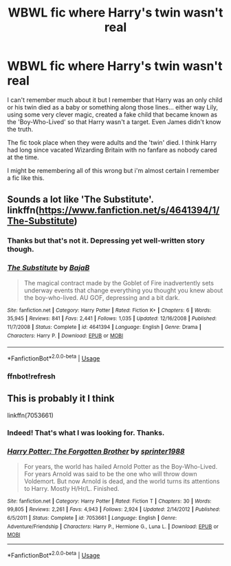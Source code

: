 #+TITLE: WBWL fic where Harry's twin wasn't real

* WBWL fic where Harry's twin wasn't real
:PROPERTIES:
:Author: ChildOfDragons
:Score: 5
:DateUnix: 1596050315.0
:DateShort: 2020-Jul-29
:FlairText: Fic Search
:END:
I can't remember much about it but I remember that Harry was an only child or his twin died as a baby or something along those lines... either way Lily, using some very clever magic, created a fake child that became known as the 'Boy-Who-Lived' so that Harry wasn't a target. Even James didn't know the truth.

The fic took place when they were adults and the 'twin' died. I think Harry had long since vacated Wizarding Britain with no fanfare as nobody cared at the time.

I might be remembering all of this wrong but i'm almost certain I remember a fic like this.


** Sounds a lot like 'The Substitute'. linkffn([[https://www.fanfiction.net/s/4641394/1/The-Substitute]])
:PROPERTIES:
:Author: webbzo
:Score: 5
:DateUnix: 1596053713.0
:DateShort: 2020-Jul-30
:END:

*** Thanks but that's not it. Depressing yet well-written story though.
:PROPERTIES:
:Author: ChildOfDragons
:Score: 7
:DateUnix: 1596056234.0
:DateShort: 2020-Jul-30
:END:


*** [[https://www.fanfiction.net/s/4641394/1/][*/The Substitute/*]] by [[https://www.fanfiction.net/u/943028/BajaB][/BajaB/]]

#+begin_quote
  The magical contract made by the Goblet of Fire inadvertently sets underway events that change everything you thought you knew about the boy-who-lived. AU GOF, depressing and a bit dark.
#+end_quote

^{/Site/:} ^{fanfiction.net} ^{*|*} ^{/Category/:} ^{Harry} ^{Potter} ^{*|*} ^{/Rated/:} ^{Fiction} ^{K+} ^{*|*} ^{/Chapters/:} ^{6} ^{*|*} ^{/Words/:} ^{35,945} ^{*|*} ^{/Reviews/:} ^{841} ^{*|*} ^{/Favs/:} ^{2,441} ^{*|*} ^{/Follows/:} ^{1,035} ^{*|*} ^{/Updated/:} ^{12/16/2008} ^{*|*} ^{/Published/:} ^{11/7/2008} ^{*|*} ^{/Status/:} ^{Complete} ^{*|*} ^{/id/:} ^{4641394} ^{*|*} ^{/Language/:} ^{English} ^{*|*} ^{/Genre/:} ^{Drama} ^{*|*} ^{/Characters/:} ^{Harry} ^{P.} ^{*|*} ^{/Download/:} ^{[[http://www.ff2ebook.com/old/ffn-bot/index.php?id=4641394&source=ff&filetype=epub][EPUB]]} ^{or} ^{[[http://www.ff2ebook.com/old/ffn-bot/index.php?id=4641394&source=ff&filetype=mobi][MOBI]]}

--------------

*FanfictionBot*^{2.0.0-beta} | [[https://github.com/tusing/reddit-ffn-bot/wiki/Usage][Usage]]
:PROPERTIES:
:Author: FanfictionBot
:Score: 5
:DateUnix: 1596055607.0
:DateShort: 2020-Jul-30
:END:


*** ffnbot!refresh
:PROPERTIES:
:Author: webbzo
:Score: 2
:DateUnix: 1596055582.0
:DateShort: 2020-Jul-30
:END:


** This is probably it I think

linkffn(7053661)
:PROPERTIES:
:Author: verlor391
:Score: 3
:DateUnix: 1596056193.0
:DateShort: 2020-Jul-30
:END:

*** Indeed! That's what I was looking for. Thanks.
:PROPERTIES:
:Author: ChildOfDragons
:Score: 3
:DateUnix: 1596063114.0
:DateShort: 2020-Jul-30
:END:


*** [[https://www.fanfiction.net/s/7053661/1/][*/Harry Potter: The Forgotten Brother/*]] by [[https://www.fanfiction.net/u/2936579/sprinter1988][/sprinter1988/]]

#+begin_quote
  For years, the world has hailed Arnold Potter as the Boy-Who-Lived. For years Arnold was said to be the one who will throw down Voldemort. But now Arnold is dead, and the world turns its attentions to Harry. Mostly H/Hr/L. Finished.
#+end_quote

^{/Site/:} ^{fanfiction.net} ^{*|*} ^{/Category/:} ^{Harry} ^{Potter} ^{*|*} ^{/Rated/:} ^{Fiction} ^{T} ^{*|*} ^{/Chapters/:} ^{30} ^{*|*} ^{/Words/:} ^{99,805} ^{*|*} ^{/Reviews/:} ^{2,261} ^{*|*} ^{/Favs/:} ^{4,943} ^{*|*} ^{/Follows/:} ^{2,924} ^{*|*} ^{/Updated/:} ^{2/14/2012} ^{*|*} ^{/Published/:} ^{6/5/2011} ^{*|*} ^{/Status/:} ^{Complete} ^{*|*} ^{/id/:} ^{7053661} ^{*|*} ^{/Language/:} ^{English} ^{*|*} ^{/Genre/:} ^{Adventure/Friendship} ^{*|*} ^{/Characters/:} ^{Harry} ^{P.,} ^{Hermione} ^{G.,} ^{Luna} ^{L.} ^{*|*} ^{/Download/:} ^{[[http://www.ff2ebook.com/old/ffn-bot/index.php?id=7053661&source=ff&filetype=epub][EPUB]]} ^{or} ^{[[http://www.ff2ebook.com/old/ffn-bot/index.php?id=7053661&source=ff&filetype=mobi][MOBI]]}

--------------

*FanfictionBot*^{2.0.0-beta} | [[https://github.com/tusing/reddit-ffn-bot/wiki/Usage][Usage]]
:PROPERTIES:
:Author: FanfictionBot
:Score: 2
:DateUnix: 1596056210.0
:DateShort: 2020-Jul-30
:END:
